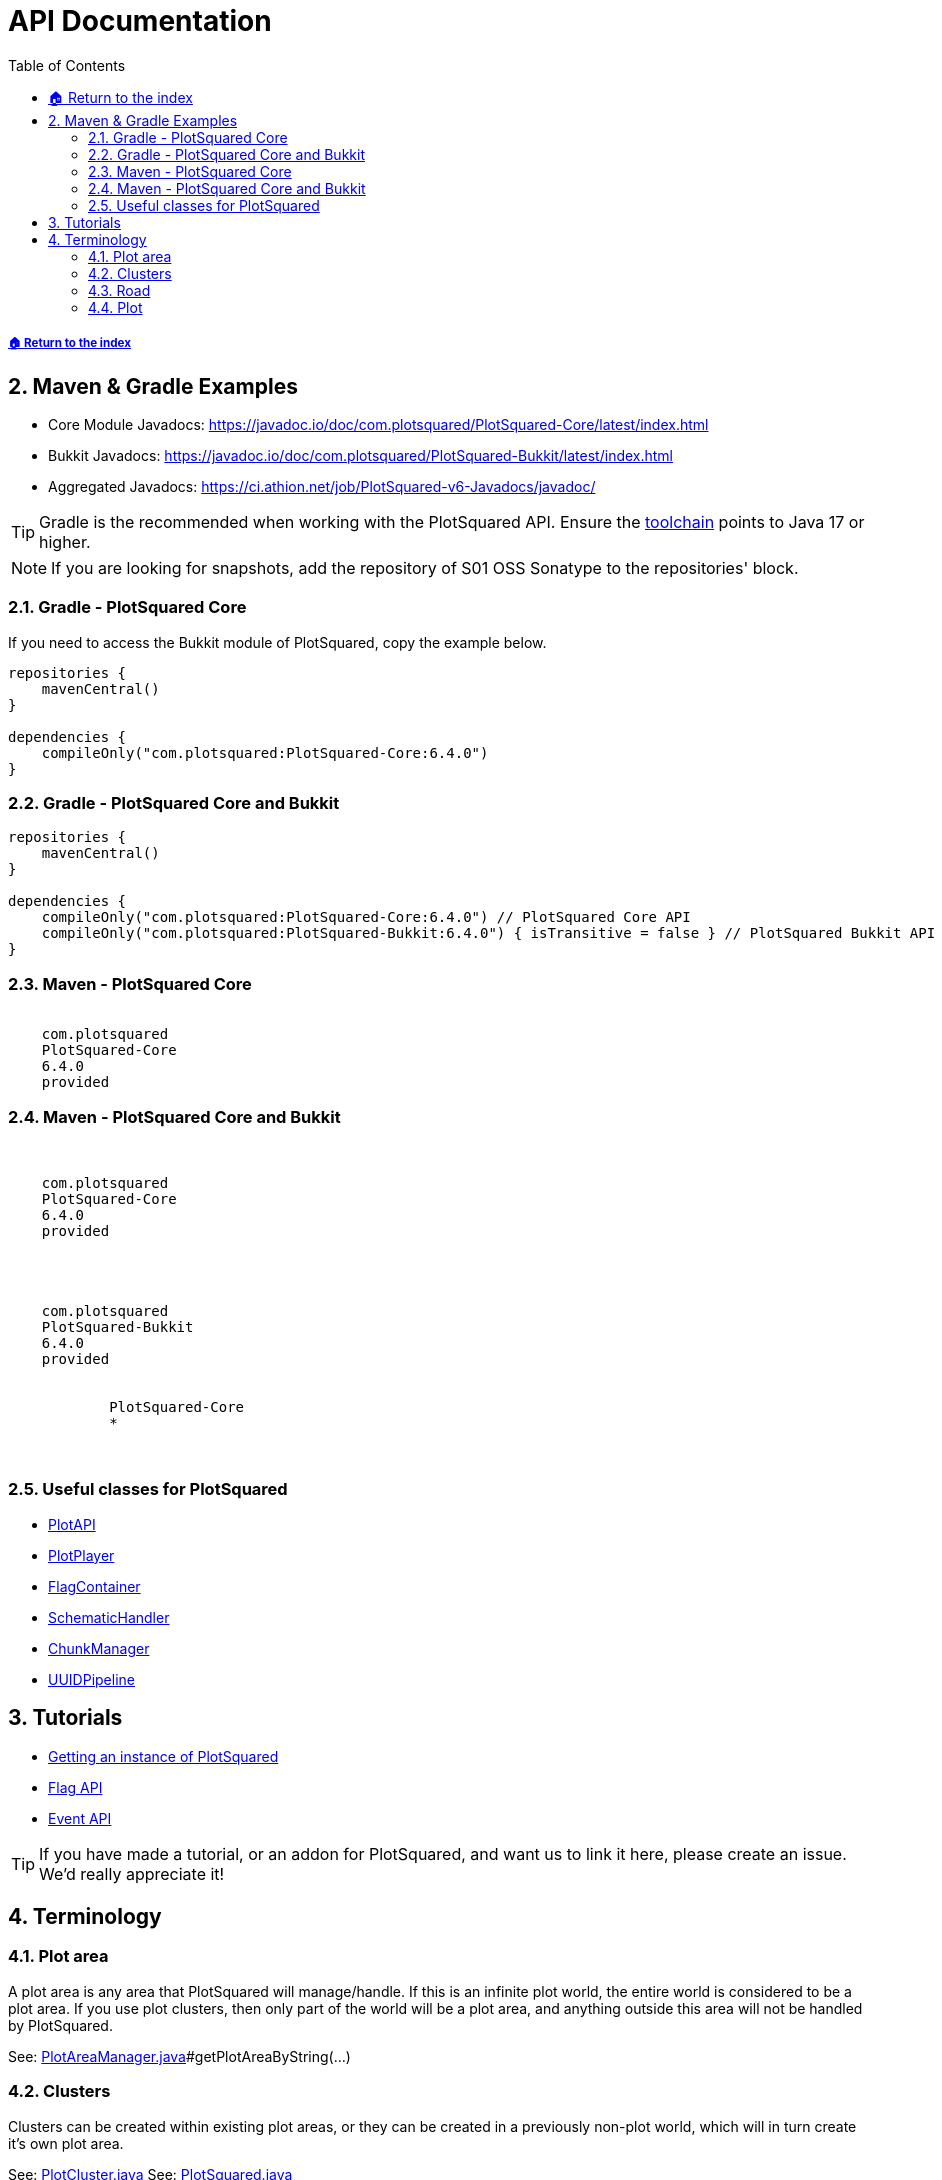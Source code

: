 = API Documentation
:sectnums:
:toc: left
:toclevels: 3
:icons: font

:latestVersion: 6.4.0

===== xref:../README.adoc[🏠 Return to the index]

== Maven & Gradle Examples

* Core Module Javadocs: https://javadoc.io/doc/com.plotsquared/PlotSquared-Core/latest/index.html
* Bukkit Javadocs: https://javadoc.io/doc/com.plotsquared/PlotSquared-Bukkit/latest/index.html
* Aggregated Javadocs: https://ci.athion.net/job/PlotSquared-v6-Javadocs/javadoc/

[TIP]
Gradle is the recommended when working with the PlotSquared API. Ensure the https://docs.gradle.org/current/userguide/toolchains.html[toolchain] points to Java 17 or higher.

[NOTE]
If you are looking for snapshots, add the repository of S01 OSS Sonatype to the repositories' block.

=== Gradle - PlotSquared Core

If you need to access the Bukkit module of PlotSquared, copy the example below.

[source, kotlin, subs="attributes"]
----
repositories {
    mavenCentral()
}

dependencies {
    compileOnly("com.plotsquared:PlotSquared-Core:{latestVersion}")
}
----

=== Gradle - PlotSquared Core and Bukkit

[,kotlin, subs="attributes"]
----
repositories {
    mavenCentral()
}

dependencies {
    compileOnly("com.plotsquared:PlotSquared-Core:{latestVersion}") // PlotSquared Core API
    compileOnly("com.plotsquared:PlotSquared-Bukkit:{latestVersion}") { isTransitive = false } // PlotSquared Bukkit API
}
----

=== Maven - PlotSquared Core

[source,xml, subs="attributes"]
----
<dependency>
    <groupId>com.plotsquared</groupId>
    <artifactId>PlotSquared-Core</artifactId>
    <version>{latestVersion}</version>
    <scope>provided</scope>
</dependency>
----

=== Maven - PlotSquared Core and Bukkit

[source,xml, subs="attributes"]
----
<!-- PlotSquared Core API -->
<dependency>
    <groupId>com.plotsquared</groupId>
    <artifactId>PlotSquared-Core</artifactId>
    <version>{latestVersion}</version>
    <scope>provided</scope>
</dependency>

<!-- PlotSquared Bukkit API -->
<dependency>
    <groupId>com.plotsquared</groupId>
    <artifactId>PlotSquared-Bukkit</artifactId>
    <version>{latestVersion}</version>
    <scope>provided</scope>
    <exclusions>
        <exclusion>
            <artifactId>PlotSquared-Core</artifactId>
            <groupId>*</groupId>
        </exclusion>
    </exclusions>
</dependency>
----

=== Useful classes for PlotSquared

* https://github.com/IntellectualSites/PlotSquared/blob/v6/Core/src/main/java/com/plotsquared/core/PlotAPI.java[PlotAPI]
* https://github.com/IntellectualSites/PlotSquared/blob/v6/Core/src/main/java/com/plotsquared/core/player/PlotPlayer.java[PlotPlayer]
* https://github.com/IntellectualSites/PlotSquared/blob/v6/Core/src/main/java/com/plotsquared/core/plot/flag/FlagContainer.java[FlagContainer]
* https://github.com/IntellectualSites/PlotSquared/blob/v6/Core/src/main/java/com/plotsquared/core/util/SchematicHandler.java[SchematicHandler]
* https://github.com/IntellectualSites/PlotSquared/blob/v6/Core/src/main/java/com/plotsquared/core/util/ChunkManager.java[ChunkManager]
* https://github.com/IntellectualSites/PlotSquared/blob/v6/Core/src/main/java/com/plotsquared/core/uuid/UUIDPipeline.java[UUIDPipeline]

== Tutorials

* xref:Event-API.adoc#_getting_an_instance[Getting an instance of PlotSquared]
* xref:API-Flag.adoc[Flag API]
* xref:Event-API.adoc[Event API]

[TIP]
If you have made a tutorial, or an addon for PlotSquared, and want us to link it here, please create an issue. We'd really appreciate it!

== Terminology

=== Plot area

A plot area is any area that PlotSquared will manage/handle. If this is an infinite plot world, the entire world is considered to be a plot area. If you use plot clusters, then only part of the world will be a plot area, and anything outside this area will not be handled by PlotSquared.

See: https://github.com/IntellectualSites/PlotSquared/blob/v6/Core/src/main/java/com/plotsquared/core/plot/world/PlotAreaManager.java[PlotAreaManager.java]#getPlotAreaByString(...)

=== Clusters

Clusters can be created within existing plot areas, or they can be created in a previously non-plot world, which will in turn create it's own plot area.

See: https://github.com/IntellectualSites/PlotSquared/blob/v6/Core/src/main/java/com/plotsquared/core/plot/PlotCluster.java[PlotCluster.java]
See: https://github.com/IntellectualSites/PlotSquared/blob/v6/Core/src/main/java/com/plotsquared/core/PlotSquared.java[PlotSquared.java]

=== Road

A road is what separates each plot, and includes the wall around each plot. Attempting to get a plot at this location will return null.

See: https://github.com/IntellectualSites/PlotSquared/blob/v6/Core/src/main/java/com/plotsquared/core/location/Location.java[Location.java]#isPlotRoad(...)

=== Plot

A plot can be claimed or unclaimed. Getting a plot at a location where one isn't claimed will return a new unowned plot object.

See: https://github.com/IntellectualSites/PlotSquared/blob/v6/Core/src/main/java/com/plotsquared/core/plot/PlotArea.java[PlotArea.java]#getPlots(...)

